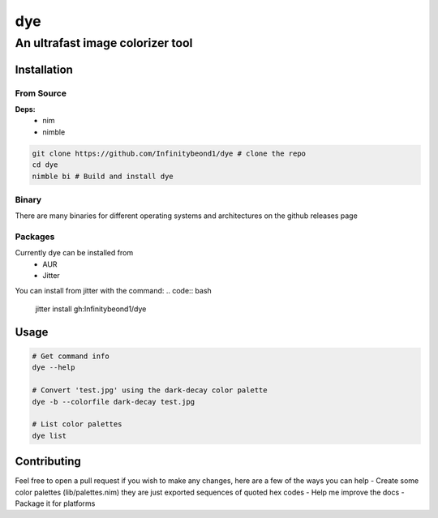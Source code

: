 dye
===

An ultrafast image colorizer tool
---------------------------------

Installation
~~~~~~~~~~~~

From Source
^^^^^^^^^^^

**Deps:** 
  * nim 
  * nimble

.. code:: bash

   git clone https://github.com/Infinitybeond1/dye # clone the repo
   cd dye
   nimble bi # Build and install dye

Binary
^^^^^^

There are many binaries for different operating systems and
architectures on the github releases page


Packages
^^^^^^^^
.. raw:: html

    <embed>
        <a href="https://repology.org/project/dye/versions">
            <img src="https://repology.org/badge/vertical-allrepos/dye.svg" alt="Packaging status" align="right">
        </a>  
    </embed>
Currently dye can be installed from
  * AUR
  * Jitter
You can install from jitter with the command:
.. code:: bash

   jitter install gh:Infinitybeond1/dye

Usage
~~~~~

.. code:: bash

   # Get command info
   dye --help

   # Convert 'test.jpg' using the dark-decay color palette
   dye -b --colorfile dark-decay test.jpg

   # List color palettes
   dye list

Contributing
~~~~~~~~~~~~

Feel free to open a pull request if you wish to make any changes, here
are a few of the ways you can help - Create some color palettes
(lib/palettes.nim) they are just exported sequences of quoted hex codes
- Help me improve the docs - Package it for platforms
